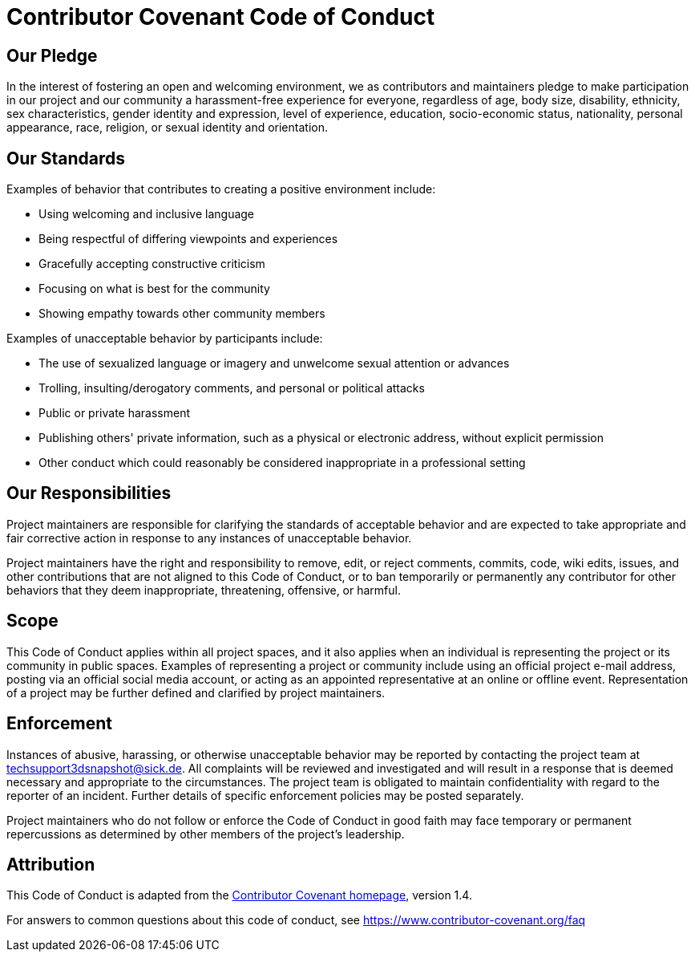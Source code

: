 = Contributor Covenant Code of Conduct

== Our Pledge

In the interest of fostering an open and welcoming environment, we as
contributors and maintainers pledge to make participation in our project and
our community a harassment-free experience for everyone, regardless of age, body
size, disability, ethnicity, sex characteristics, gender identity and expression,
level of experience, education, socio-economic status, nationality, personal
appearance, race, religion, or sexual identity and orientation.

== Our Standards

Examples of behavior that contributes to creating a positive environment
include:

* Using welcoming and inclusive language
* Being respectful of differing viewpoints and experiences
* Gracefully accepting constructive criticism
* Focusing on what is best for the community
* Showing empathy towards other community members

Examples of unacceptable behavior by participants include:

* The use of sexualized language or imagery and unwelcome sexual attention or
  advances
* Trolling, insulting/derogatory comments, and personal or political attacks
* Public or private harassment
* Publishing others' private information, such as a physical or electronic
  address, without explicit permission
* Other conduct which could reasonably be considered inappropriate in a
  professional setting

== Our Responsibilities

Project maintainers are responsible for clarifying the standards of acceptable
behavior and are expected to take appropriate and fair corrective action in
response to any instances of unacceptable behavior.

Project maintainers have the right and responsibility to remove, edit, or
reject comments, commits, code, wiki edits, issues, and other contributions
that are not aligned to this Code of Conduct, or to ban temporarily or
permanently any contributor for other behaviors that they deem inappropriate,
threatening, offensive, or harmful.

== Scope

This Code of Conduct applies within all project spaces, and it also applies when
an individual is representing the project or its community in public spaces.
Examples of representing a project or community include using an official
project e-mail address, posting via an official social media account, or acting
as an appointed representative at an online or offline event. Representation of
a project may be further defined and clarified by project maintainers.

== Enforcement

Instances of abusive, harassing, or otherwise unacceptable behavior may be
reported by contacting the project team at techsupport3dsnapshot@sick.de. All
complaints will be reviewed and investigated and will result in a response that
is deemed necessary and appropriate to the circumstances. The project team is
obligated to maintain confidentiality with regard to the reporter of an incident.
Further details of specific enforcement policies may be posted separately.

Project maintainers who do not follow or enforce the Code of Conduct in good
faith may face temporary or permanent repercussions as determined by other
members of the project's leadership.

== Attribution

This Code of Conduct is adapted from the link:https://www.contributor-covenant.org/version/1/4/code-of-conduct.html[Contributor Covenant homepage], version 1.4.

For answers to common questions about this code of conduct, see
https://www.contributor-covenant.org/faq
